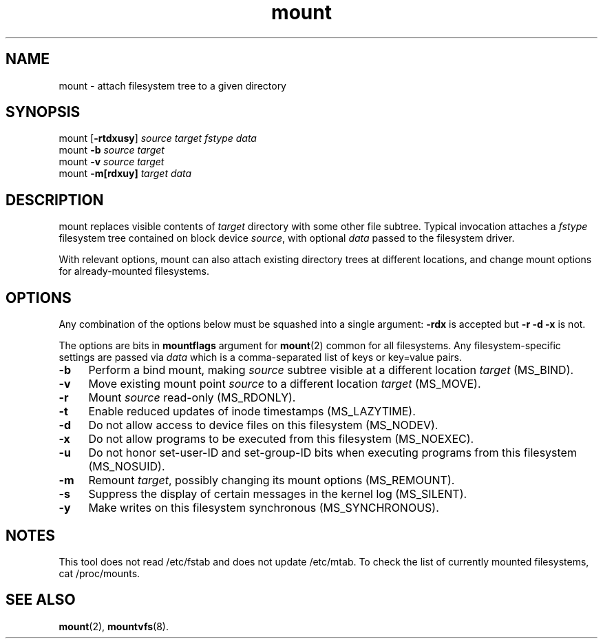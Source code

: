 .TH mount 8
'''
.SH NAME
mount \- attach filesystem tree to a given directory
'''
.SH SYNOPSIS
mount [\fB-rtdxusy\fR] \fIsource\fR \fItarget\fR \fIfstype\fR \fIdata\fR
.br
mount \fB-b\fR \fIsource\fR \fItarget\fR
.br
mount \fB-v\fR \fIsource\fR \fItarget\fR
.br
mount \fB-m[rdxuy]\fR \fItarget\fR \fIdata\fR
'''
.SH DESCRIPTION
mount replaces visible contents of \fItarget\fR directory with some other
file subtree. Typical invocation attaches a \fIfstype\fR filesystem tree
contained on block device \fIsource\fR, with optional \fIdata\fR passed
to the filesystem driver.
.P
With relevant options, mount can also attach existing directory trees
at different locations, and change mount options for already-mounted
filesystems. 
'''
.SH OPTIONS
Any combination of the options below must be squashed into a single argument:
\fB-rdx\fR is accepted but \fB-r -d -x\fR is not.
.P
The options are bits in \fBmountflags\fR argument for \fBmount\fR(2) common
for all filesystems.
Any filesystem-specific settings are passed via \fIdata\fR which is a
comma-separated list of keys or key=value pairs.
.IP "\fB-b\fR" 4
Perform a bind mount, making \fIsource\fR subtree visible at a different
location \fItarget\fR (MS_BIND).
.IP "\fB-v\fR" 4
Move existing mount point \fIsource\fR to a different location \fItarget\fR
(MS_MOVE).
.IP "\fB-r\fR" 4
Mount \fIsource\fR read-only (MS_RDONLY).
.IP "\fB-t\fR" 4
Enable reduced updates of inode timestamps (MS_LAZYTIME).
.IP "\fB-d\fR" 4
Do not allow access to device files on this filesystem (MS_NODEV).
.IP "\fB-x\fR" 4
Do not allow programs to be executed from this filesystem (MS_NOEXEC).
.IP "\fB-u\fR" 4
Do not honor set-user-ID and set-group-ID bits when executing programs
from this filesystem (MS_NOSUID).
.IP "\fB-m\fR" 4
Remount \fItarget\fR, possibly changing its mount options (MS_REMOUNT).
.IP "\fB-s\fR" 4
Suppress the display of certain messages in the kernel log (MS_SILENT).
.IP "\fB-y\fR" 4
Make writes on this filesystem synchronous (MS_SYNCHRONOUS).
'''
.SH NOTES
This tool does not read /etc/fstab and does not update /etc/mtab.
To check the list of currently mounted filesystems, cat /proc/mounts.
'''
.SH SEE ALSO
\fBmount\fR(2), \fBmountvfs\fR(8).

